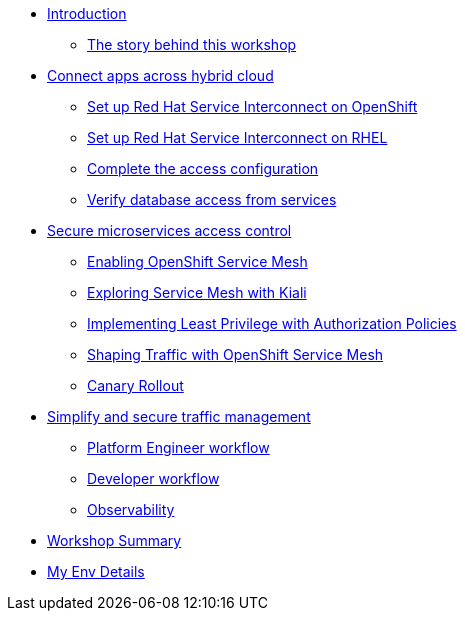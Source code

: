 * xref:index.adoc[Introduction]
** xref:intro/intro.0.adoc[The story behind this workshop]

* xref:m1/module-01.0.adoc[Connect apps across hybrid cloud]
** xref:m1/module-01.1.adoc[Set up Red Hat Service Interconnect on OpenShift]
** xref:m1/module-01.2.adoc[Set up Red Hat Service Interconnect on RHEL]
** xref:m1/module-01.3.adoc[Complete the access configuration]
** xref:m1/module-01.4.adoc[Verify database access from services]


* xref:m2/module-02.0.adoc[Secure microservices access control]
** xref:m2/module-02.1.adoc[Enabling OpenShift Service Mesh]
** xref:m2/module-02.1.1.adoc[Exploring Service Mesh with Kiali]
** xref:m2/module-02.2.adoc[Implementing Least Privilege with Authorization Policies]
** xref:m2/module-02.3.adoc[Shaping Traffic with OpenShift Service Mesh]
** xref:m2/module-02.4.adoc[Canary Rollout]

* xref:m3/module-03.0.adoc[Simplify and secure traffic management]
** xref:m3/module-03.1.adoc[Platform Engineer workflow]
** xref:m3/module-03.2.adoc[Developer workflow]
** xref:m3/module-03.3.adoc[Observability]


* xref:conclusion/summary.adoc[Workshop Summary]

* xref:myenv.adoc[My Env Details]